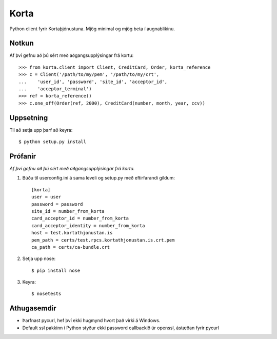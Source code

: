 Korta
=====

Python client fyrir Kortaþjónustuna. Mjög minimal og mjög beta í augnablikinu.


Notkun
------

Af því gefnu að þú sért með aðgangsupplýsingar frá kortu: ::

    >>> from korta.client import Client, CreditCard, Order, korta_reference
    >>> c = Client('/path/to/my/pem', '/path/to/my/crt',
    ...    'user_id', 'password', 'site_id', 'acceptor_id',
    ...    'acceptor_terminal')
    >>> ref = korta_reference()
    >>> c.one_off(Order(ref, 2000), CreditCard(number, month, year, ccv))


Uppsetning
----------

Til að setja upp þarf að keyra: ::

    $ python setup.py install


Prófanir
--------

*Af því gefnu að þú sért með aðgangsupplýsingar frá kortu.*

1. Búðu til userconfig.ini á sama leveli og setup.py með eftirfarandi gildum: ::

    [korta]
    user = user
    password = password
    site_id = number_from_korta
    card_acceptor_id = number_from_korta
    card_acceptor_identity = number_from_korta
    host = test.kortathjonustan.is
    pem_path = certs/test.rpcs.kortathjonustan.is.crt.pem
    ca_path = certs/ca-bundle.crt

2. Setja upp nose: ::

    $ pip install nose

3. Keyra: ::

    $ nosetests


Athugasemdir
------------

* Þarfnast pycurl, hef því ekki hugmynd hvort það virki á Windows.
* Default ssl pakkinn í Python styður ekki password callbackið úr openssl, ástæðan fyrir pycurl
